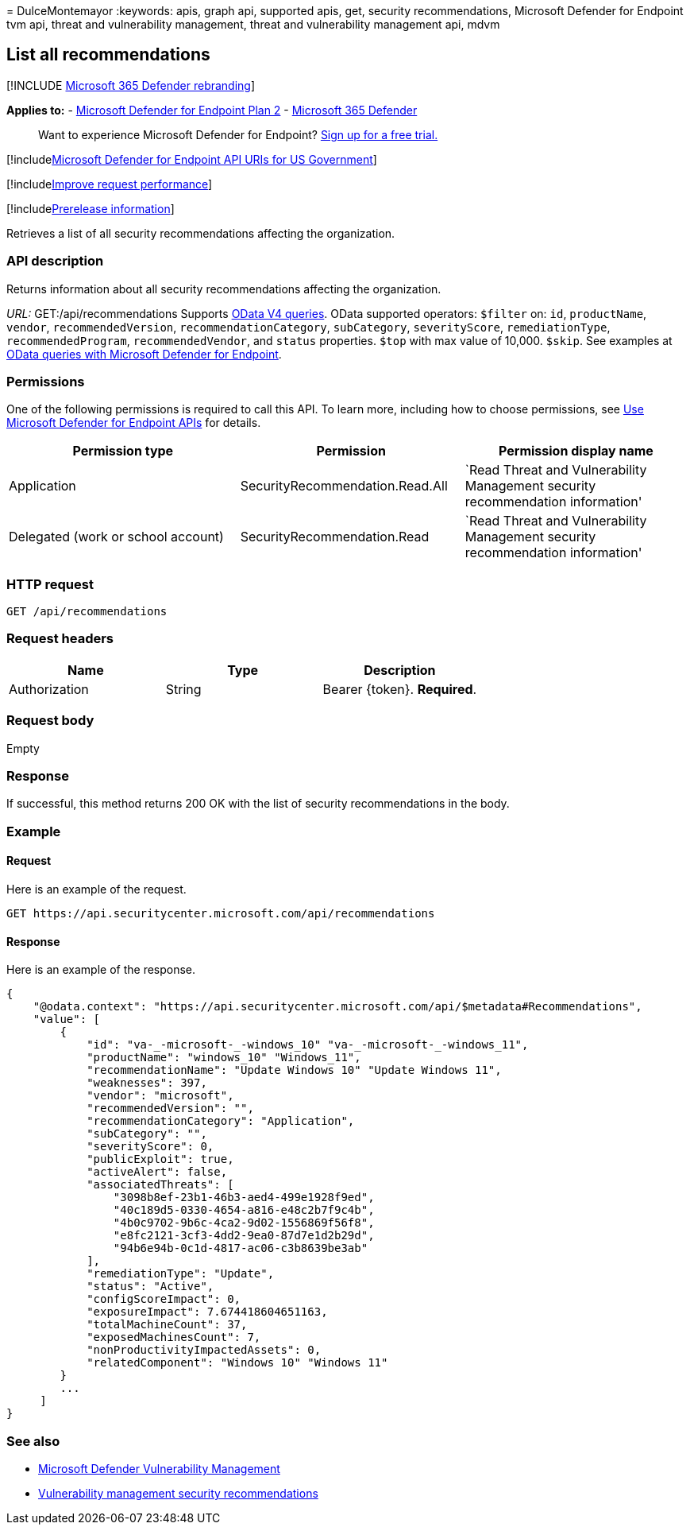 = 
DulceMontemayor
:keywords: apis, graph api, supported apis, get, security
recommendations, Microsoft Defender for Endpoint tvm api, threat and
vulnerability management, threat and vulnerability management api, mdvm

== List all recommendations

{empty}[!INCLUDE link:../../includes/microsoft-defender.md[Microsoft 365
Defender rebranding]]

*Applies to:* -
https://go.microsoft.com/fwlink/?linkid=2154037[Microsoft Defender for
Endpoint Plan 2] -
https://go.microsoft.com/fwlink/?linkid=2118804[Microsoft 365 Defender]

____
Want to experience Microsoft Defender for Endpoint?
https://signup.microsoft.com/create-account/signup?products=7f379fee-c4f9-4278-b0a1-e4c8c2fcdf7e&ru=https://aka.ms/MDEp2OpenTrial?ocid=docs-wdatp-exposedapis-abovefoldlink[Sign
up for a free trial.]
____

{empty}[!includelink:../../includes/microsoft-defender-api-usgov.md[Microsoft
Defender for Endpoint API URIs for US Government]]

{empty}[!includelink:../../includes/improve-request-performance.md[Improve
request performance]]

{empty}[!includelink:../../includes/prerelease.md[Prerelease
information]]

Retrieves a list of all security recommendations affecting the
organization.

=== API description

Returns information about all security recommendations affecting the
organization.

_URL:_ GET:/api/recommendations Supports
https://www.odata.org/documentation/[OData V4 queries]. OData supported
operators: `$filter` on: `id`, `productName`, `vendor`,
`recommendedVersion`, `recommendationCategory`, `subCategory`,
`severityScore`, `remediationType`, `recommendedProgram`,
`recommendedVendor`, and `status` properties. `$top` with max value of
10,000. `$skip`. See examples at
link:exposed-apis-odata-samples.md[OData queries with Microsoft Defender
for Endpoint].

=== Permissions

One of the following permissions is required to call this API. To learn
more, including how to choose permissions, see link:apis-intro.md[Use
Microsoft Defender for Endpoint APIs] for details.

[width="100%",cols="<34%,<33%,<33%",options="header",]
|===
|Permission type |Permission |Permission display name
|Application |SecurityRecommendation.Read.All |`Read Threat and
Vulnerability Management security recommendation information'

|Delegated (work or school account) |SecurityRecommendation.Read |`Read
Threat and Vulnerability Management security recommendation information'
|===

=== HTTP request

[source,http]
----
GET /api/recommendations
----

=== Request headers

[cols="<,<,<",options="header",]
|===
|Name |Type |Description
|Authorization |String |Bearer \{token}. *Required*.
|===

=== Request body

Empty

=== Response

If successful, this method returns 200 OK with the list of security
recommendations in the body.

=== Example

==== Request

Here is an example of the request.

[source,http]
----
GET https://api.securitycenter.microsoft.com/api/recommendations
----

==== Response

Here is an example of the response.

[source,json]
----
{
    "@odata.context": "https://api.securitycenter.microsoft.com/api/$metadata#Recommendations",
    "value": [
        {
            "id": "va-_-microsoft-_-windows_10" "va-_-microsoft-_-windows_11",
            "productName": "windows_10" "Windows_11",
            "recommendationName": "Update Windows 10" "Update Windows 11",
            "weaknesses": 397,
            "vendor": "microsoft",
            "recommendedVersion": "",
            "recommendationCategory": "Application",
            "subCategory": "",
            "severityScore": 0,
            "publicExploit": true,
            "activeAlert": false,
            "associatedThreats": [
                "3098b8ef-23b1-46b3-aed4-499e1928f9ed",
                "40c189d5-0330-4654-a816-e48c2b7f9c4b",
                "4b0c9702-9b6c-4ca2-9d02-1556869f56f8",
                "e8fc2121-3cf3-4dd2-9ea0-87d7e1d2b29d",
                "94b6e94b-0c1d-4817-ac06-c3b8639be3ab"
            ],
            "remediationType": "Update",
            "status": "Active",
            "configScoreImpact": 0,
            "exposureImpact": 7.674418604651163,
            "totalMachineCount": 37,
            "exposedMachinesCount": 7,
            "nonProductivityImpactedAssets": 0,
            "relatedComponent": "Windows 10" "Windows 11"
        }
        ...
     ]
}
----

=== See also

* link:/microsoft-365/security/defender-endpoint/next-gen-threat-and-vuln-mgt[Microsoft
Defender Vulnerability Management]
* link:/microsoft-365/security/defender-endpoint/tvm-security-recommendation[Vulnerability
management security recommendations]
